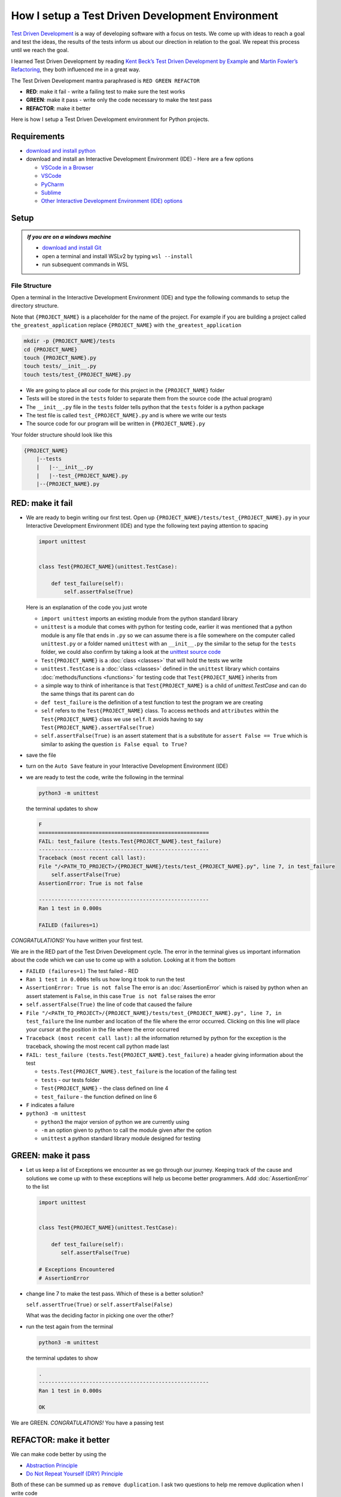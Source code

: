 
How I setup a Test Driven Development Environment
=================================================

`Test Driven Development <https://en.wikipedia.org/wiki/Test-driven_development>`_ is a way of developing software with a focus on tests. We come up with ideas to reach a goal and test the ideas, the results of the tests inform us about our direction in relation to the goal. We repeat this process until we reach the goal.

I learned Test Driven Development by reading `Kent Beck’s <https://en.wikipedia.org/wiki/Kent_Beck>`_ `Test Driven Development by Example <https://www.amazon.com/Test-Driven-Development-Kent-Beck/dp/0321146530/?_encoding=UTF8&pd_rd_w=dbNYL&content-id=amzn1.sym.579192ca-1482-4409-abe7-9e14f17ac827&pf_rd_p=579192ca-1482-4409-abe7-9e14f17ac827&pf_rd_r=133-9769820-0728336&pd_rd_wg=bMVBp&pd_rd_r=c84a5de8-ec36-4bd1-9196-8fa05de41794&ref_=aufs_ap_sc_dsk>`_ and `Martin Fowler’s <https://en.wikipedia.org/wiki/Martin_Fowler_(software_engineer)>`_ `Refactoring <https://www.amazon.com/Refactoring-Improving-Existing-Addison-Wesley-Signature/dp/0134757599/?_encoding=UTF8&pd_rd_w=dbNYL&content-id=amzn1.sym.579192ca-1482-4409-abe7-9e14f17ac827&pf_rd_p=579192ca-1482-4409-abe7-9e14f17ac827&pf_rd_r=133-9769820-0728336&pd_rd_wg=bMVBp&pd_rd_r=c84a5de8-ec36-4bd1-9196-8fa05de41794&ref_=aufs_ap_sc_dsk>`_, they both influenced me in a great way.

The Test Driven Development mantra paraphrased is ``RED GREEN REFACTOR``

* **RED**: make it fail - write a failing test to make sure the test works
* **GREEN**: make it pass - write only the code necessary to make the test pass
* **REFACTOR**: make it better

Here is how I setup a Test Driven Development environment for Python projects.

Requirements
------------


* `download and install python <https://www.python.org/downloads/>`_
* download and install an Interactive Development Environment (IDE) - Here are a few options

  * `VSCode in a Browser <http://vscode.dev>`_
  * `VSCode <https://code.visualstudio.com/download>`_
  * `PyCharm <https://www.jetbrains.com/pycharm/download/#section=mac>`_
  * `Sublime <https://www.sublimetext.com>`_
  * `Other Interactive Development Environment (IDE) options <https://wiki.python.org/moin/IntegratedDevelopmentEnvironments>`_

Setup
-----

.. admonition:: *If you are on a windows machine*

  * `download and install Git <https://github.com/git-for-windows/git/releases>`_
  * open a terminal and install WSLv2 by typing ``wsl --install``
  * run subsequent commands in WSL


File Structure
^^^^^^^^^^^^^^


Open a terminal in the Interactive Development Environment (IDE) and type the following commands to setup the directory structure.

Note that ``{PROJECT_NAME}`` is a placeholder for the name of the project. For example if you are building a project called ``the_greatest_application`` replace ``{PROJECT_NAME}`` with ``the_greatest_application``

.. code-block:: shell

  mkdir -p {PROJECT_NAME}/tests
  cd {PROJECT_NAME}
  touch {PROJECT_NAME}.py
  touch tests/__init__.py
  touch tests/test_{PROJECT_NAME}.py

* We are going to place all our code for this project in the ``{PROJECT_NAME}`` folder
* Tests will be stored in the ``tests`` folder to separate them from the source code (the actual program)
* The ``__init__.py`` file in the ``tests`` folder tells python that the ``tests`` folder is a python package
* The test file is called ``test_{PROJECT_NAME}.py`` and is where we write our tests
* The source code for our program will be written in ``{PROJECT_NAME}.py``


Your folder structure should look like this

.. code-block::

  {PROJECT_NAME}
      |--tests
      |   |--__init__.py
      |   |--test_{PROJECT_NAME}.py
      |--{PROJECT_NAME}.py





RED: make it fail
-----------------


* We are ready to begin writing our first test. Open up ``{PROJECT_NAME}/tests/test_{PROJECT_NAME}.py`` in your Interactive Development Environment (IDE) and type the following text paying attention to spacing

  .. code-block:: python

    import unittest


    class Test{PROJECT_NAME}(unittest.TestCase):

        def test_failure(self):
            self.assertFalse(True)

  Here is an explanation of the code you just wrote

  - ``import unittest`` imports an existing module from the python standard library
  - ``unittest`` is a module that comes with python for testing code, earlier it was mentioned that a python module is any file that ends in ``.py`` so we can assume there is a file somewhere on the computer called ``unittest.py`` or a folder named ``unittest`` with an ``__init__.py`` the similar to  the setup for the ``tests`` folder, we could also confirm by taking a look at the `unittest source code <https://github.com/python/cpython/blob/3.11/Lib/unittest/__init__.py>`_
  - ``Test{PROJECT_NAME}`` is a :doc:`class <classes>` that will hold the tests we write
  - ``unittest.TestCase`` is a :doc:`class <classes>` defined in the ``unittest`` library which contains :doc:`methods/functions <functions>` for testing code that ``Test{PROJECT_NAME}`` inherits from
  - a simple way to think of inheritance is that ``Test{PROJECT_NAME}`` is a child of `unittest.TestCase` and can do the same things that its parent can do
  - ``def test_failure`` is the definition of a test function to test the program we are creating
  - ``self`` refers to the ``Test{PROJECT_NAME}`` class. To access ``methods`` and ``attributes`` within the ``Test{PROJECT_NAME}`` class we use ``self``. It avoids having to say ``Test{PROJECT_NAME}.assertFalse(True)``
  - ``self.assertFalse(True)`` is an assert statement that is a substitute for ``assert False == True`` which is similar to asking the question ``is False equal to True?``

* save the file
* turn on the ``Auto Save`` feature in your Interactive Development Environment (IDE)

* we are ready to test the code, write the following in the terminal

  .. code-block:: python

    python3 -m unittest

  the terminal updates to show

  .. code-block:: python

    F
    ======================================================
    FAIL: test_failure (tests.Test{PROJECT_NAME}.test_failure)
    ------------------------------------------------------
    Traceback (most recent call last):
    File "/<PATH_TO_PROJECT>/{PROJECT_NAME}/tests/test_{PROJECT_NAME}.py", line 7, in test_failure
        self.assertFalse(True)
    AssertionError: True is not false

    ------------------------------------------------------
    Ran 1 test in 0.000s

    FAILED (failures=1)

*CONGRATULATIONS!* You have written your first test.

We are in the RED part of the Test Driven Development cycle. The error in the terminal gives us important information about the code which we can use to come up with a solution. Looking at it from the bottom


* ``FAILED (failures=1)`` The test failed - RED
* ``Ran 1 test in 0.000s`` tells us how long it took to run the test
* ``AssertionError: True is not false`` The error is an :doc:`AssertionError` which is raised by python when an assert statement is ``False``, in this case ``True is not false`` raises the error
* ``self.assertFalse(True)`` the line of code that caused the failure
* ``File "/<PATH_TO_PROJECT>/{PROJECT_NAME}/tests/test_{PROJECT_NAME}.py", line 7, in test_failure`` the line number and location of the file where the error occurred. Clicking on this line will place your cursor at the position in the file where the error occurred
* ``Traceback (most recent call last):`` all the information returned by python for the exception is the traceback, showing the most recent call python made last
* ``FAIL: test_failure (tests.Test{PROJECT_NAME}.test_failure)`` a header giving information about the test

  - ``tests.Test{PROJECT_NAME}.test_failure`` is the location of the failing test
  -  ``tests`` - our tests folder
  - ``Test{PROJECT_NAME}`` - the class defined on line 4
  - ``test_failure`` - the function defined on line 6

* ``F`` indicates a failure
* ``python3 -m unittest``

  - ``python3`` the major version of python we are currently using
  - ``-m`` an option given to python to call the module given after the option
  - ``unittest`` a python standard library module designed for testing


GREEN: make it pass
-------------------


* Let us keep a list of Exceptions we encounter as we go through our journey. Keeping track of the cause and solutions we come up with to these exceptions will help us become better programmers. Add :doc:`AssertionError` to the list

  .. code-block:: python

    import unittest


    class Test{PROJECT_NAME}(unittest.TestCase):

        def test_failure(self):
           self.assertFalse(True)

    # Exceptions Encountered
    # AssertionError


* change line 7 to make the test pass. Which of these is a better solution?

  ``self.assertTrue(True)`` or ``self.assertFalse(False)``

  What was the deciding factor in picking one over the other?

* run the test again from the terminal

  .. code-block:: python

    python3 -m unittest

  the terminal updates to show

  .. code-block:: python

    .
    ------------------------------------------------------
    Ran 1 test in 0.000s

    OK

We are GREEN. *CONGRATULATIONS!* You have a passing test



REFACTOR: make it better
------------------------

We can make code better by using the


* `Abstraction Principle <https://en.wikipedia.org/wiki/Abstraction_principle_(computer_programming)>`_
* `Do Not Repeat Yourself (DRY) Principle <https://en.wikipedia.org/wiki/Don%27t_repeat_yourself>`_

Both of these can be summed up as ``remove duplication``. I ask two questions to help me remove duplication when I write code

* What is similar? this tells me what parts are common
* What is different? this tells me what parts are specific

Another way to think of it is to note which parts are ``constant`` and which parts are ``changing``

So far there is not much to improve on what has been written but there has been duplication.

* we ran ``python3 -m unittest`` to see the test fail
* we ran ``python3 -m unittest`` to see the test pass
* we run ``python3 -m unittest`` again to make sure our improvements do not break previous passing tests

This means for every test we introduce we have to run ``python3 -m unittest`` at least 3 times.
How do we avoid this repetition and focus on tests and solutions? We can automate the repeating parts so you `Do Not Repeat Yourself <https://en.wikipedia.org/wiki/Don%27t_repeat_yourself>`_

How to Automatically Run Tests
^^^^^^^^^^^^^^^^^^^^^^^^^^^^^^

Create a Virtual Environment
++++++++++++++++++++++++++++


.. admonition:: *Are you on a Windows machine?*

  If you are not using WSL make the following changes when you type the code below

  * replace ``python3`` with ``python``
  * replace ``source .venv/bin/activate`` with ``.venv/scripts/activate``


* create a file named ``requirements.txt`` in your editor then add this line

  .. code-block:: shell

    pytest-watch

* save the file and type the following in the terminal

  .. code-block:: python

      python3 -m venv .venv
      source .venv/bin/activate
      python3 -m pip install --upgrade pip
      pip install --requirement requirements.txt

  Your folder structure should now look like this

  .. code-block::

      project_name
      |--.venv
      |--tests
      |   |--__init__.py
      |   |--test_<PROJECT_NAME>.py
      |--<PROJECT_NAME>.py
      |--requirements.txt

  You just created a `virtual environment <https://docs.python.org/3/library/venv.html>`_


  - ``python3 -m venv .venv`` creates a virtual environment named ``.venv`` - you can use any name you want
  - `venv <https://docs.python.org/3/library/venv.html#module-venv>`_ is a python standard library module for creating virtual environments
  - a virtual environment is an isolated ``subfolder`` that holds any dependencies we install. It helps keep our dependencies for a specific project in the same place as the project, while isolating it from the source code and tests
  - ``source .venv/bin/activate`` or ``.venv/scripts/activate`` activates the virtual environment
  - ``python3 -m pip install --upgrade pip`` - upgrades ``pip`` the `python package manager <https://pypi.org/project/pip/>`_ to the latest version
  - ``pip install --requirement requirements.txt`` installs any python libraries listed in ``requirements.txt``
  - ``pytest-watch`` is a library that automatically runs tests when a change is made to python files in the project

* type ``pytest-watch`` in the terminal to run the tests and the terminal displays

  .. code-block:: python

    [TODAYS_DATE] Running: py.test
    ======================= test session starts==========================
    platform <YOUR_OPERATING_SYSTEM> -- python <YOUR_python_VERSION >, pytest-<VERSION>, pluggy-<VERSION>
    rootdir: <YOUR_PATH>/project_name
    collected 1 item

    tests/test_<PROJECT_NAME>.py .                                                                                                    [100%]

    ======================= 1 passed in 0.00s ============================


Activate a Virtual Environment
++++++++++++++++++++++++++++++

If you already have a virtual environment setup in a project, you can activate it by following the steps below


* Open a terminal
* change directory to ``{PROJECT_NAME}``
* activate the virtual environment by typing ``source .venv/bin/activate`` in the terminal

*CONGRATULATIONS!* You have successfully setup a python Test Driven Environment and can build anything you want. Go forth and conquer the world



Automatically create a Python Test Driven Development Environment
-----------------------------------------------------------------

You made it this far and have become the greatest programmer in the world. Following the practice of removing duplication, let us write a program that contains all the steps we did above.

Any time we want to setup a test driven development environment we can call the program instead of repeating and remembering each step


* open a new file in your Interactive Development Environment (IDE) then type the following

  .. code-block:: shell
   :linenos:

    project_name=$1
    mkdir -p $project_name/tests
    cd $project_name
    touch $project_name.py
    touch tests/__init__.py

    test_file=tests/test_$project_name.py

    cat << DELIMITER > $test_file
    import unittest


    class Test$project_name(unittest.TestCase):

        def test_failure(self):
            self.assertTrue(False)
    DELIMITER

    echo "pytest-watch" > requirements.txt

    python3 -m venv .venv
    source .venv/bin/activate
    python3 -m pip install --upgrade pip
    python3 -m pip install -r requirements.txt
    pytest-watch

* save the file with a name that describes what it does so you remember later, for example,  ``setupPythonTdd.sh`` in the folder that contains your ``{PROJECT_NAME}`` folder.

  .. warning::

    DO NOT SAVE the script in the ``{PROJECT_NAME}`` folder, save it in the parent

* make the program executable by typing this command in the terminal

  .. code-block:: python

    chmod +x setupPythonTdd.sh

* you can now create a Test Driven Development environment by giving a name you want for the ``$project_name`` variable when the program is called. For example,  typing this command in the terminal will setup the environment for a project called ``the_greatest_application``

  .. code-block:: shell

    ./setupPythonTdd.sh the_greatest_application

This is one of the advantages of programming, we can take a series of steps and make them a one line command which the computer does on our behalf
